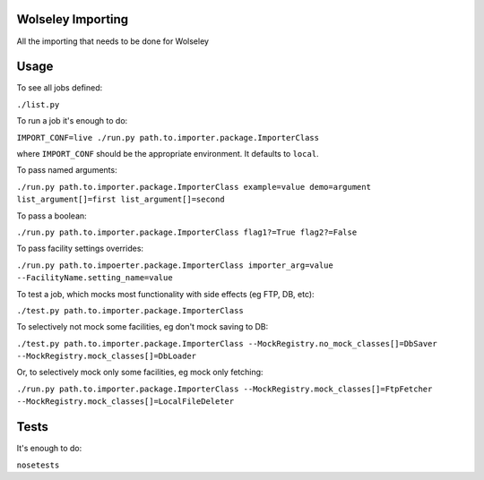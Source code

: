 Wolseley Importing
====

All the importing that needs to be done for Wolseley


Usage
====

To see all jobs defined:

``./list.py``

To run a job it's enough to do:

``IMPORT_CONF=live ./run.py path.to.importer.package.ImporterClass``

where ``IMPORT_CONF`` should be the appropriate environment. It defaults to ``local``.

To pass named arguments:

``./run.py path.to.importer.package.ImporterClass example=value demo=argument list_argument[]=first list_argument[]=second``

To pass a boolean:

``./run.py path.to.importer.package.ImporterClass flag1?=True flag2?=False``

To pass facility settings overrides:

``./run.py path.to.impoerter.package.ImporterClass importer_arg=value --FacilityName.setting_name=value``

To test a job, which mocks most functionality with side effects (eg FTP, DB, etc):

``./test.py path.to.importer.package.ImporterClass``

To selectively not mock some facilities, eg don't mock saving to DB:

``./test.py path.to.importer.package.ImporterClass --MockRegistry.no_mock_classes[]=DbSaver --MockRegistry.mock_classes[]=DbLoader``

Or, to selectively mock only some facilities, eg mock only fetching:

``./run.py path.to.importer.package.ImporterClass --MockRegistry.mock_classes[]=FtpFetcher --MockRegistry.mock_classes[]=LocalFileDeleter``


Tests
====

It's enough to do:

``nosetests``

